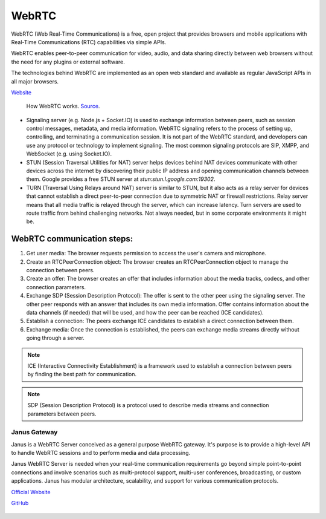 ======
WebRTC
======
WebRTC (Web Real-Time Communications) is a free, open project that provides browsers and mobile applications with Real-Time Communications (RTC) capabilities 
via simple APIs.

WebRTC enables peer-to-peer communication for video, audio, and data sharing directly between web browsers without the need 
for any plugins or external software.

The technologies behind WebRTC are implemented as an open web standard and available as regular JavaScript APIs in all major browsers.

`Website <https://webrtc.org/>`_

.. figure:: images/webrtc.png
   :width: 450px
   :alt: How WebRTC works
   
   How WebRTC works. `Source <https://www.techtarget.com/searchunifiedcommunications/definition/WebRTC-Web-Real-Time-Communications>`_.


* Signaling server (e.g. Node.js + Socket.IO) is used to exchange information between peers, such as session control messages, 
  metadata, and media information. 
  WebRTC signaling refers to the process of setting up, controlling, and terminating a communication session.
  It is not part of the WebRTC standard, and developers can use any protocol or technology to implement signaling. 
  The most common signaling protocols are SIP, XMPP, and WebSocket (e.g. using Socket.IO).

* STUN (Session Traversal Utilities for NAT) server helps devices behind NAT devices communicate with other devices across the internet by 
  discovering their public IP address and opening communication channels between them. Google provides a free STUN server at `stun:stun.l.google.com:19302`.

* TURN (Traversal Using Relays around NAT) server is similar to STUN, but it also acts as a relay server for devices that cannot establish a direct 
  peer-to-peer connection due to symmetric NAT or firewall restrictions. Relay server means that all media traffic is relayed through the server,
  which can increase latency. Turn servers are used to route traffic from behind challenging networks.
  Not always needed, but in some corporate environments it might be.


WebRTC communication steps:
---------------------------

1. Get user media: The browser requests permission to access the user's camera and microphone.
2. Create an RTCPeerConnection object: The browser creates an RTCPeerConnection object to manage the connection between peers.
3. Create an offer: The browser creates an offer that includes information about the media tracks, codecs, and other connection parameters.
4. Exchange SDP (Session Description Protocol): The offer is sent to the other peer using the signaling server. 
   The other peer responds with an answer that includes its own media information.
   Offer contains information about the data channels (if needed) that will be used, and how the peer can be reached (ICE candidates).
5. Establish a connection: The peers exchange ICE candidates to establish a direct connection between them.
6. Exchange media: Once the connection is established, the peers can exchange media streams directly without going through a server.

.. note::

   ICE (Interactive Connectivity Establishment) is a framework used to establish a connection between peers by finding the best path for communication.

.. note::

   SDP (Session Description Protocol) is a protocol used to describe media streams and connection parameters between peers.
  

Janus Gateway
=============
Janus is a WebRTC Server conceived as a general purpose WebRTC gateway.
It's purpose is to provide a high-level API to handle WebRTC sessions and to perform media and data processing.

Janus WebRTC Server is needed when your real-time communication requirements go beyond simple point-to-point connections and 
involve scenarios such as multi-protocol support, multi-user conferences, broadcasting, or custom applications. 
Janus has modular architecture, scalability, and support for various communication protocols.

`Official Website <https://janus.conf.meetecho.com/>`_

`GitHub <https://github.com/meetecho/janus-gateway>`_

.. figure:: images/janus_architecture_video_room.png
   :width: 450px
   :alt: Janus WebRTC Server Architecture
   
   Janus WebRTC Server Architecture. `Source <https://webrtc.ventures/2020/12/janus-webrtc-media-server-video-conference-app/>`_.